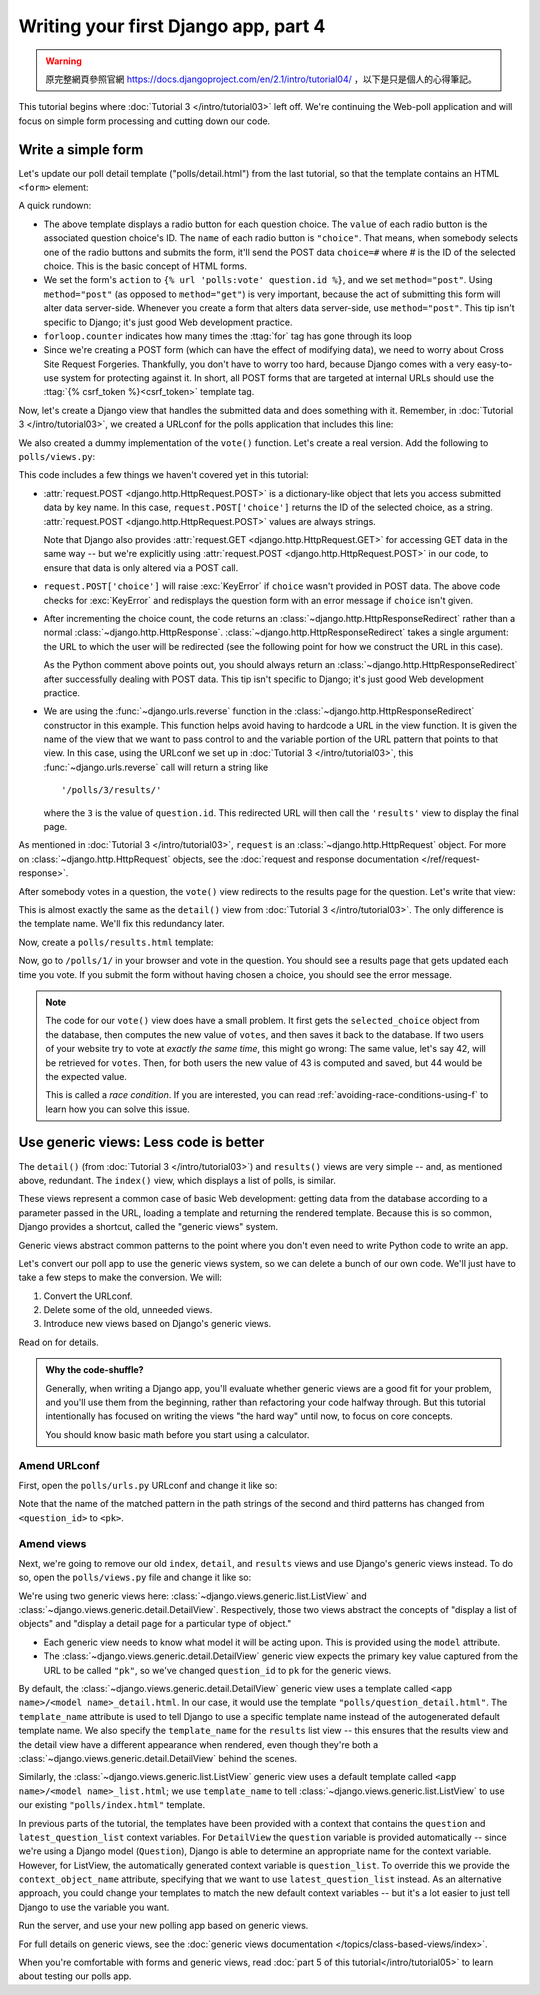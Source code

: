 =====================================
Writing your first Django app, part 4
=====================================

.. warning::
    原完整網頁參照官網 https://docs.djangoproject.com/en/2.1/intro/tutorial04/
    ，以下是只是個人的心得筆記。



This tutorial begins where :doc:`Tutorial 3 </intro/tutorial03>` left off. We're
continuing the Web-poll application and will focus on simple form processing and
cutting down our code.

Write a simple form
===================

Let's update our poll detail template ("polls/detail.html") from the last
tutorial, so that the template contains an HTML ``<form>`` element:

.. code-block:: html+django
    :caption: polls/templates/polls/detail.html

    <h1>{{ question.question_text }}</h1>

    {% if error_message %}<p><strong>{{ error_message }}</strong></p>{% endif %}

    <form action="{% url 'polls:vote' question.id %}" method="post">
    {% csrf_token %}
    {% for choice in question.choice_set.all %}
        <input type="radio" name="choice" id="choice{{ forloop.counter }}" value="{{ choice.id }}">
        <label for="choice{{ forloop.counter }}">{{ choice.choice_text }}</label><br>
    {% endfor %}
    <input type="submit" value="Vote">
    </form>

A quick rundown:

* The above template displays a radio button for each question choice. The
  ``value`` of each radio button is the associated question choice's ID. The
  ``name`` of each radio button is ``"choice"``. That means, when somebody
  selects one of the radio buttons and submits the form, it'll send the
  POST data ``choice=#`` where # is the ID of the selected choice. This is the
  basic concept of HTML forms.

* We set the form's ``action`` to ``{% url 'polls:vote' question.id %}``, and we
  set ``method="post"``. Using ``method="post"`` (as opposed to
  ``method="get"``) is very important, because the act of submitting this
  form will alter data server-side. Whenever you create a form that alters
  data server-side, use ``method="post"``. This tip isn't specific to
  Django; it's just good Web development practice.

* ``forloop.counter`` indicates how many times the :ttag:`for` tag has gone
  through its loop

* Since we're creating a POST form (which can have the effect of modifying
  data), we need to worry about Cross Site Request Forgeries.
  Thankfully, you don't have to worry too hard, because Django comes with
  a very easy-to-use system for protecting against it. In short, all POST
  forms that are targeted at internal URLs should use the
  :ttag:`{% csrf_token %}<csrf_token>` template tag.

Now, let's create a Django view that handles the submitted data and does
something with it. Remember, in :doc:`Tutorial 3 </intro/tutorial03>`, we
created a URLconf for the polls application that includes this line:

.. code-block:: python
    :caption: polls/urls.py

    path('<int:question_id>/vote/', views.vote, name='vote'),

We also created a dummy implementation of the ``vote()`` function. Let's
create a real version. Add the following to ``polls/views.py``:

.. code-block:: python
    :caption: polls/views.py

    from django.http import HttpResponse, HttpResponseRedirect
    from django.shortcuts import get_object_or_404, render
    from django.urls import reverse

    from .models import Choice, Question
    # ...
    def vote(request, question_id):
        question = get_object_or_404(Question, pk=question_id)
        try:
            selected_choice = question.choice_set.get(pk=request.POST['choice'])
        except (KeyError, Choice.DoesNotExist):
            # Redisplay the question voting form.
            return render(request, 'polls/detail.html', {
                'question': question,
                'error_message': "You didn't select a choice.",
            })
        else:
            selected_choice.votes += 1
            selected_choice.save()
            # Always return an HttpResponseRedirect after successfully dealing
            # with POST data. This prevents data from being posted twice if a
            # user hits the Back button.
            return HttpResponseRedirect(reverse('polls:results', args=(question.id,)))

This code includes a few things we haven't covered yet in this tutorial:

* :attr:`request.POST <django.http.HttpRequest.POST>` is a dictionary-like
  object that lets you access submitted data by key name. In this case,
  ``request.POST['choice']`` returns the ID of the selected choice, as a
  string. :attr:`request.POST <django.http.HttpRequest.POST>` values are
  always strings.

  Note that Django also provides :attr:`request.GET
  <django.http.HttpRequest.GET>` for accessing GET data in the same way --
  but we're explicitly using :attr:`request.POST
  <django.http.HttpRequest.POST>` in our code, to ensure that data is only
  altered via a POST call.

* ``request.POST['choice']`` will raise :exc:`KeyError` if
  ``choice`` wasn't provided in POST data. The above code checks for
  :exc:`KeyError` and redisplays the question form with an error
  message if ``choice`` isn't given.

* After incrementing the choice count, the code returns an
  :class:`~django.http.HttpResponseRedirect` rather than a normal
  :class:`~django.http.HttpResponse`.
  :class:`~django.http.HttpResponseRedirect` takes a single argument: the
  URL to which the user will be redirected (see the following point for how
  we construct the URL in this case).

  As the Python comment above points out, you should always return an
  :class:`~django.http.HttpResponseRedirect` after successfully dealing with
  POST data. This tip isn't specific to Django; it's just good Web
  development practice.

* We are using the :func:`~django.urls.reverse` function in the
  :class:`~django.http.HttpResponseRedirect` constructor in this example.
  This function helps avoid having to hardcode a URL in the view function.
  It is given the name of the view that we want to pass control to and the
  variable portion of the URL pattern that points to that view. In this
  case, using the URLconf we set up in :doc:`Tutorial 3 </intro/tutorial03>`,
  this :func:`~django.urls.reverse` call will return a string like
  ::

    '/polls/3/results/'

  where the ``3`` is the value of ``question.id``. This redirected URL will
  then call the ``'results'`` view to display the final page.

As mentioned in :doc:`Tutorial 3 </intro/tutorial03>`, ``request`` is an
:class:`~django.http.HttpRequest` object. For more on
:class:`~django.http.HttpRequest` objects, see the :doc:`request and
response documentation </ref/request-response>`.

After somebody votes in a question, the ``vote()`` view redirects to the results
page for the question. Let's write that view:

.. code-block:: python
    :caption: polls/views.py

    from django.shortcuts import get_object_or_404, render


    def results(request, question_id):
        question = get_object_or_404(Question, pk=question_id)
        return render(request, 'polls/results.html', {'question': question})

This is almost exactly the same as the ``detail()`` view from :doc:`Tutorial 3
</intro/tutorial03>`. The only difference is the template name. We'll fix this
redundancy later.

Now, create a ``polls/results.html`` template:

.. code-block:: html+django
    :caption: polls/templates/polls/results.html

    <h1>{{ question.question_text }}</h1>

    <ul>
    {% for choice in question.choice_set.all %}
        <li>{{ choice.choice_text }} -- {{ choice.votes }} vote{{ choice.votes|pluralize }}</li>
    {% endfor %}
    </ul>

    <a href="{% url 'polls:detail' question.id %}">Vote again?</a>

Now, go to ``/polls/1/`` in your browser and vote in the question. You should see a
results page that gets updated each time you vote. If you submit the form
without having chosen a choice, you should see the error message.

.. note::
    The code for our ``vote()`` view does have a small problem. It first gets
    the ``selected_choice`` object from the database, then computes the new
    value of ``votes``, and then saves it back to the database. If two users of
    your website try to vote at *exactly the same time*, this might go wrong:
    The same value, let's say 42, will be retrieved for ``votes``. Then, for
    both users the new value of 43 is computed and saved, but 44 would be the
    expected value.

    This is called a *race condition*. If you are interested, you can read
    :ref:`avoiding-race-conditions-using-f` to learn how you can solve this
    issue.

Use generic views: Less code is better
======================================

The ``detail()`` (from :doc:`Tutorial 3 </intro/tutorial03>`) and ``results()``
views are very simple -- and, as mentioned above, redundant. The ``index()``
view, which displays a list of polls, is similar.

These views represent a common case of basic Web development: getting data from
the database according to a parameter passed in the URL, loading a template and
returning the rendered template. Because this is so common, Django provides a
shortcut, called the "generic views" system.

Generic views abstract common patterns to the point where you don't even need
to write Python code to write an app.

Let's convert our poll app to use the generic views system, so we can delete a
bunch of our own code. We'll just have to take a few steps to make the
conversion. We will:

#. Convert the URLconf.

#. Delete some of the old, unneeded views.

#. Introduce new views based on Django's generic views.

Read on for details.

.. admonition:: Why the code-shuffle?

    Generally, when writing a Django app, you'll evaluate whether generic views
    are a good fit for your problem, and you'll use them from the beginning,
    rather than refactoring your code halfway through. But this tutorial
    intentionally has focused on writing the views "the hard way" until now, to
    focus on core concepts.

    You should know basic math before you start using a calculator.

Amend URLconf
-------------

First, open the ``polls/urls.py`` URLconf and change it like so:

.. code-block:: python
    :caption: polls/urls.py

    from django.urls import path

    from . import views

    app_name = 'polls'
    urlpatterns = [
        path('', views.IndexView.as_view(), name='index'),
        path('<int:pk>/', views.DetailView.as_view(), name='detail'),
        path('<int:pk>/results/', views.ResultsView.as_view(), name='results'),
        path('<int:question_id>/vote/', views.vote, name='vote'),
    ]

Note that the name of the matched pattern in the path strings of the second and
third patterns has changed from ``<question_id>`` to ``<pk>``.

Amend views
-----------

Next, we're going to remove our old ``index``, ``detail``, and ``results``
views and use Django's generic views instead. To do so, open the
``polls/views.py`` file and change it like so:

.. code-block:: python
    :caption: polls/views.py

    from django.http import HttpResponseRedirect
    from django.shortcuts import get_object_or_404, render
    from django.urls import reverse
    from django.views import generic

    from .models import Choice, Question


    class IndexView(generic.ListView):
        template_name = 'polls/index.html'
        context_object_name = 'latest_question_list'

        def get_queryset(self):
            """Return the last five published questions."""
            return Question.objects.order_by('-pub_date')[:5]


    class DetailView(generic.DetailView):
        model = Question
        template_name = 'polls/detail.html'


    class ResultsView(generic.DetailView):
        model = Question
        template_name = 'polls/results.html'


    def vote(request, question_id):
        ... # same as above, no changes needed.

We're using two generic views here:
:class:`~django.views.generic.list.ListView` and
:class:`~django.views.generic.detail.DetailView`. Respectively, those
two views abstract the concepts of "display a list of objects" and
"display a detail page for a particular type of object."

* Each generic view needs to know what model it will be acting
  upon. This is provided using the ``model`` attribute.

* The :class:`~django.views.generic.detail.DetailView` generic view
  expects the primary key value captured from the URL to be called
  ``"pk"``, so we've changed ``question_id`` to ``pk`` for the generic
  views.

By default, the :class:`~django.views.generic.detail.DetailView` generic
view uses a template called ``<app name>/<model name>_detail.html``.
In our case, it would use the template ``"polls/question_detail.html"``. The
``template_name`` attribute is used to tell Django to use a specific
template name instead of the autogenerated default template name. We
also specify the ``template_name`` for the ``results`` list view --
this ensures that the results view and the detail view have a
different appearance when rendered, even though they're both a
:class:`~django.views.generic.detail.DetailView` behind the scenes.

Similarly, the :class:`~django.views.generic.list.ListView` generic
view uses a default template called ``<app name>/<model
name>_list.html``; we use ``template_name`` to tell
:class:`~django.views.generic.list.ListView` to use our existing
``"polls/index.html"`` template.

In previous parts of the tutorial, the templates have been provided
with a context that contains the ``question`` and ``latest_question_list``
context variables. For ``DetailView`` the ``question`` variable is provided
automatically -- since we're using a Django model (``Question``), Django
is able to determine an appropriate name for the context variable.
However, for ListView, the automatically generated context variable is
``question_list``. To override this we provide the ``context_object_name``
attribute, specifying that we want to use ``latest_question_list`` instead.
As an alternative approach, you could change your templates to match
the new default context variables -- but it's a lot easier to just
tell Django to use the variable you want.

Run the server, and use your new polling app based on generic views.

For full details on generic views, see the :doc:`generic views documentation
</topics/class-based-views/index>`.

When you're comfortable with forms and generic views, read :doc:`part 5 of this
tutorial</intro/tutorial05>` to learn about testing our polls app.

